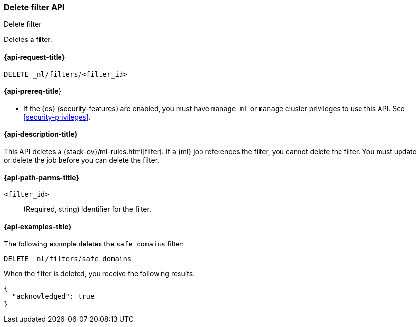 [role="xpack"]
[testenv="platinum"]
[[ml-delete-filter]]
=== Delete filter API
++++
<titleabbrev>Delete filter</titleabbrev>
++++

Deletes a filter.

[[ml-delete-filter-request]]
==== {api-request-title}

`DELETE _ml/filters/<filter_id>`

[[ml-delete-filter-prereqs]]
==== {api-prereq-title}

* If the {es} {security-features} are enabled, you must have `manage_ml` or
`manage` cluster privileges to use this API. See
<<security-privileges>>.

[[ml-delete-filter-desc]]
==== {api-description-title}

This API deletes a {stack-ov}/ml-rules.html[filter]. 
If a {ml} job references the filter, you cannot delete the filter. You must 
update or delete the job before you can delete the filter.

[[ml-delete-filter-path-parms]]
==== {api-path-parms-title}

`<filter_id>`::
  (Required, string) Identifier for the filter.

[[ml-delete-filter-example]]
==== {api-examples-title}

The following example deletes the `safe_domains` filter:

[source,console]
--------------------------------------------------
DELETE _ml/filters/safe_domains
--------------------------------------------------
// TEST[skip:setup:ml_filter_safe_domains]

When the filter is deleted, you receive the following results:

[source,console-result]
----
{
  "acknowledged": true
}
----
